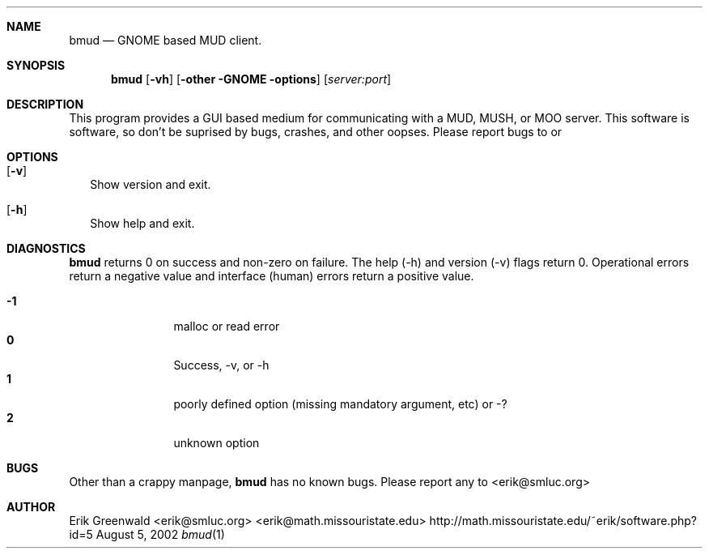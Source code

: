 .\" bmud.1 man page for bmud
.\" original manpage started october 1999
.\" http://math.missouristate.edu/~erik/software.php?id=5
.\" $Id: bmud.1,v 1.3 2005/10/04 18:58:16 erik Exp $
.\"===========================================================================
.Dd August 5, 2002
.Dt bmud 1
.\"===========================================================================
.Sh NAME
.Nm bmud
.Nd GNOME based MUD client.
.\"===========================================================================
.Sh SYNOPSIS
.Nm
.Op Fl vh 
.Op Fl other GNOME options
.Op Ar server:port
.\"===========================================================================
.Sh DESCRIPTION
This program provides a GUI based medium for communicating with a MUD, MUSH, or
MOO server.
This software is
.B ALPHA GRADE
software, so don't be suprised by bugs, crashes, and other oopses.
Please report bugs to
.IR erik@math.missouristate.edu
or
.Ir erik@smluc.org
.Pp
.\"===========================================================================
.Sh OPTIONS
.Bl -tag -width
.It Op Fl v
Show version and exit.
.It Op Fl h
Show help and exit.
.El
.\"===========================================================================
.Sh DIAGNOSTICS
.Nm
returns 0 on success and non-zero on failure. The help (-h) and version (-v)
flags return 0. Operational errors return a negative value and interface
(human) errors return a positive value.
.Pp
.Bl -tag -width 4n -offset indent -compact
.It Sy -1
malloc or read error
.It Sy 0
Success, -v, or -h
.It Sy 1
poorly defined option (missing mandatory argument, etc) or -?
.It Sy 2
unknown option
.El
.Pp
.\"===========================================================================
.Sh BUGS
Other than a crappy manpage, 
.Nm
has no known bugs. Please report any to
.An <erik@smluc.org>
.\"===========================================================================
.Sh AUTHOR
.An Erik Greenwald <erik@smluc.org> <erik@math.missouristate.edu>
http://math.missouristate.edu/~erik/software.php?id=5
